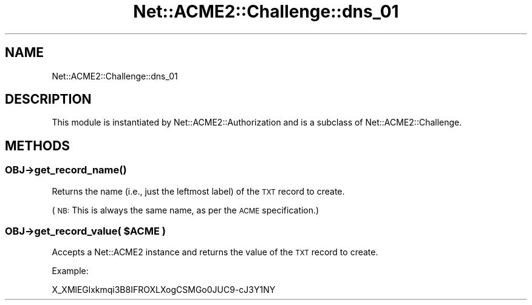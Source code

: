 .\" Automatically generated by Pod::Man 4.14 (Pod::Simple 3.40)
.\"
.\" Standard preamble:
.\" ========================================================================
.de Sp \" Vertical space (when we can't use .PP)
.if t .sp .5v
.if n .sp
..
.de Vb \" Begin verbatim text
.ft CW
.nf
.ne \\$1
..
.de Ve \" End verbatim text
.ft R
.fi
..
.\" Set up some character translations and predefined strings.  \*(-- will
.\" give an unbreakable dash, \*(PI will give pi, \*(L" will give a left
.\" double quote, and \*(R" will give a right double quote.  \*(C+ will
.\" give a nicer C++.  Capital omega is used to do unbreakable dashes and
.\" therefore won't be available.  \*(C` and \*(C' expand to `' in nroff,
.\" nothing in troff, for use with C<>.
.tr \(*W-
.ds C+ C\v'-.1v'\h'-1p'\s-2+\h'-1p'+\s0\v'.1v'\h'-1p'
.ie n \{\
.    ds -- \(*W-
.    ds PI pi
.    if (\n(.H=4u)&(1m=24u) .ds -- \(*W\h'-12u'\(*W\h'-12u'-\" diablo 10 pitch
.    if (\n(.H=4u)&(1m=20u) .ds -- \(*W\h'-12u'\(*W\h'-8u'-\"  diablo 12 pitch
.    ds L" ""
.    ds R" ""
.    ds C` ""
.    ds C' ""
'br\}
.el\{\
.    ds -- \|\(em\|
.    ds PI \(*p
.    ds L" ``
.    ds R" ''
.    ds C`
.    ds C'
'br\}
.\"
.\" Escape single quotes in literal strings from groff's Unicode transform.
.ie \n(.g .ds Aq \(aq
.el       .ds Aq '
.\"
.\" If the F register is >0, we'll generate index entries on stderr for
.\" titles (.TH), headers (.SH), subsections (.SS), items (.Ip), and index
.\" entries marked with X<> in POD.  Of course, you'll have to process the
.\" output yourself in some meaningful fashion.
.\"
.\" Avoid warning from groff about undefined register 'F'.
.de IX
..
.nr rF 0
.if \n(.g .if rF .nr rF 1
.if (\n(rF:(\n(.g==0)) \{\
.    if \nF \{\
.        de IX
.        tm Index:\\$1\t\\n%\t"\\$2"
..
.        if !\nF==2 \{\
.            nr % 0
.            nr F 2
.        \}
.    \}
.\}
.rr rF
.\" ========================================================================
.\"
.IX Title "Net::ACME2::Challenge::dns_01 3"
.TH Net::ACME2::Challenge::dns_01 3 "2018-06-23" "perl v5.32.0" "User Contributed Perl Documentation"
.\" For nroff, turn off justification.  Always turn off hyphenation; it makes
.\" way too many mistakes in technical documents.
.if n .ad l
.nh
.SH "NAME"
Net::ACME2::Challenge::dns_01
.SH "DESCRIPTION"
.IX Header "DESCRIPTION"
This module is instantiated by Net::ACME2::Authorization and is a
subclass of Net::ACME2::Challenge.
.SH "METHODS"
.IX Header "METHODS"
.SS "\fI\s-1OBJ\s0\fP\->\fBget_record_name()\fP"
.IX Subsection "OBJ->get_record_name()"
Returns the name (i.e., just the leftmost label) of the \s-1TXT\s0 record to create.
.PP
(\s-1NB:\s0 This is always the same name, as per the \s-1ACME\s0 specification.)
.ie n .SS "\fI\s-1OBJ\s0\fP\->get_record_value( $ACME )"
.el .SS "\fI\s-1OBJ\s0\fP\->get_record_value( \f(CW$ACME\fP )"
.IX Subsection "OBJ->get_record_value( $ACME )"
Accepts a Net::ACME2 instance and returns the value of the \s-1TXT\s0 record
to create.
.PP
Example:
.PP
.Vb 1
\&    X_XMlEGlxkmqi3B8IFROXLXogCSMGo0JUC9\-cJ3Y1NY
.Ve
